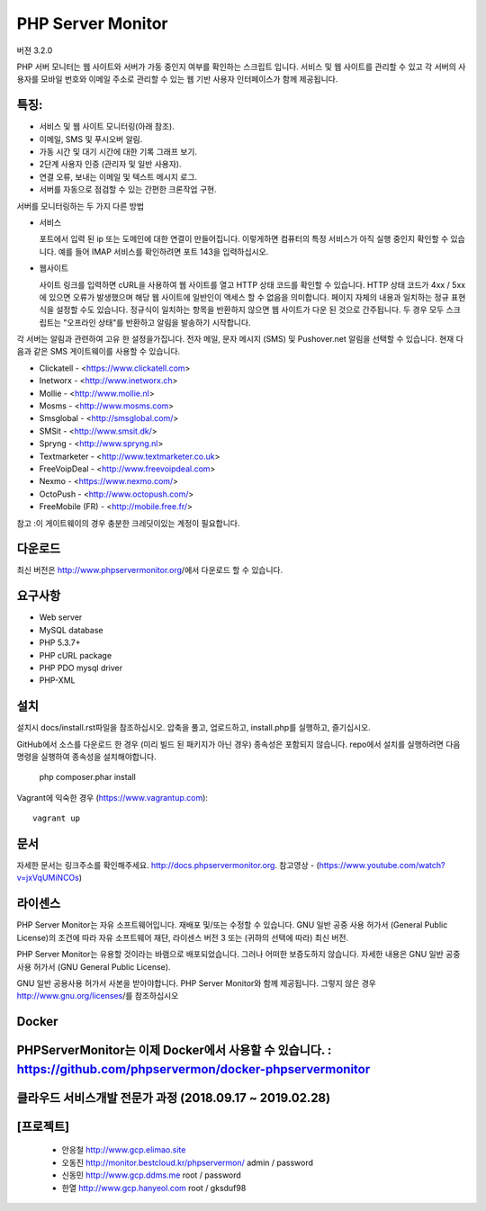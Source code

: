 PHP Server Monitor
==================

.. image:: https://badges.gitter.im/Join%20Chat.svg
   :alt: Join the chat at https://gitter.im/erickrf/nlpnet
   :target: https://gitter.im/phpservermon/phpservermon
   
버젼 3.2.0

PHP 서버 모니터는 웹 사이트와 서버가 가동 중인지 여부를 확인하는 스크립트 입니다. 
서비스 및 웹 사이트를 관리할 수 있고 각 서버의 사용자를 모바일 번호와 이메일 주소로 관리할 수 있는 웹 기반 사용자 인터페이스가 함께 제공됩니다.


특징:
---------

* 서비스 및 웹 사이트 모니터링(아래 참조).
* 이메일, SMS 및 푸시오버 알림.
* 가동 시간 및 대기 시간에 대한 기록 그래프 보기.
* 2단계 사용자 인증 (관리자 및 일반 사용자).
* 연결 오류, 보내는 이메일 및 텍스트 메시지 로그.
* 서버를 자동으로 점검할 수 있는 간편한 크론작업 구현.

서버를 모니터링하는 두 가지 다른 방법

* 서비스

  포트에서 입력 된 ip 또는 도메인에 대한 연결이 만들어집니다.
  이렇게하면 컴퓨터의 특정 서비스가 아직 실행 중인지 확인할 수 있습니다.
  예를 들어 IMAP 서비스를 확인하려면 포트 143을 입력하십시오.

* 웹사이트

  사이트 링크를 입력하면 cURL을 사용하여 웹 사이트를 열고 HTTP 상태 코드를 확인할 수 있습니다.
  HTTP 상태 코드가 4xx / 5xx에 있으면 오류가 발생했으며 해당 웹 사이트에 일반인이 액세스 할 수 없음을 의미합니다.
  페이지 자체의 내용과 일치하는 정규 표현식을 설정할 수도 있습니다.
  정규식이 일치하는 항목을 반환하지 않으면 웹 사이트가 다운 된 것으로 간주됩니다.
  두 경우 모두 스크립트는 "오프라인 상태"를 반환하고 알림을 발송하기 시작합니다.

각 서버는 알림과 관련하여 고유 한 설정을가집니다.
전자 메일, 문자 메시지 (SMS) 및 Pushover.net 알림을 선택할 수 있습니다.
현재 다음과 같은 SMS 게이트웨이를 사용할 수 있습니다.

* Clickatell - <https://www.clickatell.com>
* Inetworx - <http://www.inetworx.ch>
* Mollie - <http://www.mollie.nl>
* Mosms - <http://www.mosms.com>
* Smsglobal - <http://smsglobal.com/>
* SMSit - <http://www.smsit.dk/>
* Spryng - <http://www.spryng.nl>
* Textmarketer - <http://www.textmarketer.co.uk>
* FreeVoipDeal - <http://www.freevoipdeal.com>
* Nexmo - <https://www.nexmo.com/>
* OctoPush - <http://www.octopush.com/>
* FreeMobile (FR) - <http://mobile.free.fr/>


참고 :이 게이트웨이의 경우 충분한 크레딧이있는 계정이 필요합니다.


다운로드
--------

최신 버전은 http://www.phpservermonitor.org/에서 다운로드 할 수 있습니다.


요구사항
------------

* Web server
* MySQL database
* PHP 5.3.7+
* PHP cURL package
* PHP PDO mysql driver
* PHP-XML


설치
-------

설치시 docs/install.rst파일을 참조하십시오.
압축을 풀고, 업로드하고, install.php를 실행하고, 즐기십시오.

GitHub에서 소스를 다운로드 한 경우 (미리 빌드 된 패키지가 아닌 경우) 종속성은 포함되지 않습니다.
repo에서 설치를 실행하려면 다음 명령을 실행하여 종속성을 설치해야합니다.

     php composer.phar install

Vagrant에 익숙한 경우  (https://www.vagrantup.com)::

     vagrant up

.. and browse to http://localhost:8080/psm/.


문서
-------------

자세한 문서는 링크주소를 확인해주세요. http://docs.phpservermonitor.org.
참고영상 - (https://www.youtube.com/watch?v=jxVqUMiNCOs)

라이센스
-------

PHP Server Monitor는 자유 소프트웨어입니다. 재배포 및/또는 수정할 수 있습니다.
GNU 일반 공중 사용 허가서 (General Public License)의 조건에 따라
자유 소프트웨어 재단, 라이센스 버전 3 또는
(귀하의 선택에 따라) 최신 버전.

PHP Server Monitor는 유용할 것이라는 바램으로 배포되었습니다.
그러나 어떠한 보증도하지 않습니다. 자세한 내용은
GNU 일반 공중 사용 허가서 (GNU General Public License).

GNU 일반 공용사용 허가서 사본을 받아야합니다.
PHP Server Monitor와 함께 제공됩니다. 그렇지 않은 경우 http://www.gnu.org/licenses/를 참조하십시오

Docker
-------

PHPServerMonitor는 이제 Docker에서 사용할 수 있습니다. : https://github.com/phpservermon/docker-phpservermonitor
-------



클라우드 서비스개발 전문가 과정 (2018.09.17 ~ 2019.02.28)
-------
[프로젝트]
-------
     * 안응철 http://www.gcp.elimao.site  
     * 오동진 http://monitor.bestcloud.kr/phpservermon/  admin / password
     * 신동민 http://www.gcp.ddms.me      root / password
     * 한열   http://www.gcp.hanyeol.com  root / gksduf98

